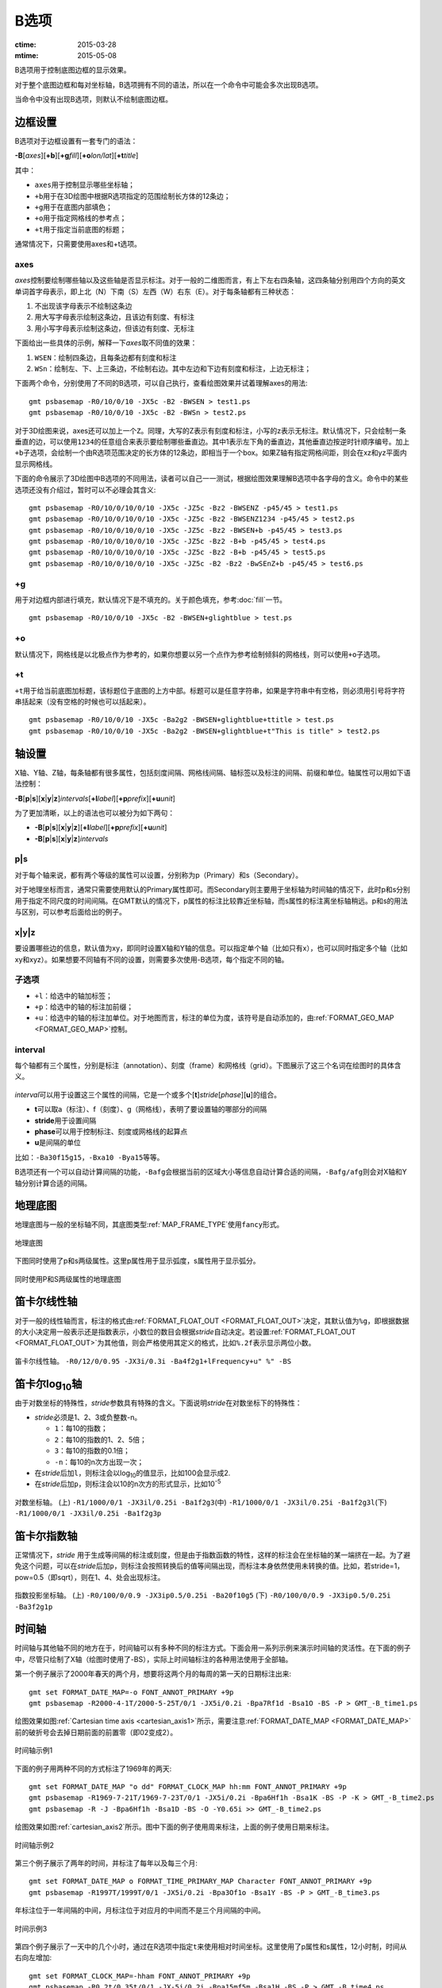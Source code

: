 B选项
=====

:ctime: 2015-03-28
:mtime: 2015-05-08

B选项用于控制底图边框的显示效果。

对于整个底图边框和每对坐标轴，B选项拥有不同的语法，所以在一个命令中可能会多次出现B选项。

当命令中没有出现B选项，则默认不绘制底图边框。

边框设置
--------
B选项对于边框设置有一套专门的语法：

**-B**\ [*axes*][**+b**][**+g**\ *fill*][**+o**\ *lon/lat*][**+t**\ *title*]

其中：

- ``axes``\ 用于控制显示哪些坐标轴；
- ``+b``\ 用于在3D绘图中根据R选项指定的范围绘制长方体的12条边；
- ``+g``\ 用于在底图内部填色；
- ``+o``\ 用于指定网格线的参考点；
- ``+t``\ 用于指定当前底图的标题；

通常情况下，只需要使用axes和+t选项。

axes
~~~~

*axes*\ 控制要绘制哪些轴以及这些轴是否显示标注。对于一般的二维图而言，有上下左右四条轴，这四条轴分别用四个方向的英文单词首字母表示，即上北（N）下南（S）左西（W）右东（E）。对于每条轴都有三种状态：

#. 不出现该字母表示不绘制这条边
#. 用大写字母表示绘制这条边，且该边有刻度、有标注
#. 用小写字母表示绘制这条边，但该边有刻度、无标注

下面给出一些具体的示例，解释一下\ *axes*\ 取不同值的效果：

#. ``WSEN``\ ：绘制四条边，且每条边都有刻度和标注
#. ``WSn``\ ：绘制左、下、上三条边，不绘制右边。其中左边和下边有刻度和标注，上边无标注；

下面两个命令，分别使用了不同的B选项，可以自己执行，查看绘图效果并试着理解axes的用法::

    gmt psbasemap -R0/10/0/10 -JX5c -B2 -BWSEN > test1.ps
    gmt psbasemap -R0/10/0/10 -JX5c -B2 -BWSn > test2.ps

对于3D绘图来说，axes还可以加上一个\ ``Z``\ 。同理，大写的Z表示有刻度和标注，小写的z表示无标注。默认情况下，只会绘制一条垂直的边，可以使用\ ``1234``\ 的任意组合来表示要绘制哪些垂直边。其中1表示左下角的垂直边，其他垂直边按逆时针顺序编号。加上\ ``+b``\ 子选项，会绘制一个由R选项范围决定的长方体的12条边，即相当于一个box。如果Z轴有指定网格间距，则会在xz和yz平面内显示网格线。

下面的命令展示了3D绘图中B选项的不同用法，读者可以自己一一测试，根据绘图效果理解B选项中各字母的含义。命令中的某些选项还没有介绍过，暂时可以不必理会其含义::

    gmt psbasemap -R0/10/0/10/0/10 -JX5c -JZ5c -Bz2 -BWSENZ -p45/45 > test1.ps
    gmt psbasemap -R0/10/0/10/0/10 -JX5c -JZ5c -Bz2 -BWSENZ1234 -p45/45 > test2.ps
    gmt psbasemap -R0/10/0/10/0/10 -JX5c -JZ5c -Bz2 -BWSEN+b -p45/45 > test3.ps
    gmt psbasemap -R0/10/0/10/0/10 -JX5c -JZ5c -Bz2 -B+b -p45/45 > test4.ps
    gmt psbasemap -R0/10/0/10/0/10 -JX5c -JZ5c -Bz2 -B+b -p45/45 > test5.ps
    gmt psbasemap -R0/10/0/10/0/10 -JX5c -JZ5c -B2 -Bz2 -BwSEnZ+b -p45/45 > test6.ps

+g
~~

用于对边框内部进行填充，默认情况下是不填充的。关于颜色填充，参考\ :doc:`fill`\ 一节。

::

    gmt psbasemap -R0/10/0/10 -JX5c -B2 -BWSEN+glightblue > test.ps

+o
~~

默认情况下，网格线是以北极点作为参考的，如果你想要以另一个点作为参考绘制倾斜的网格线，则可以使用\ ``+o``\ 子选项。

+t
~~

``+t``\ 用于给当前底图加标题，该标题位于底图的上方中部。标题可以是任意字符串，如果是字符串中有空格，则必须用引号将字符串括起来（没有空格的时候也可以括起来）。

::

    gmt psbasemap -R0/10/0/10 -JX5c -Ba2g2 -BWSEN+glightblue+ttitle > test.ps
    gmt psbasemap -R0/10/0/10 -JX5c -Ba2g2 -BWSEN+glightblue+t"This is title" > test2.ps

轴设置
------

X轴、Y轴、Z轴，每条轴都有很多属性，包括刻度间隔、网格线间隔、轴标签以及标注的间隔、前缀和单位。轴属性可以用如下语法控制：

**-B**\ [**p**\|\ **s**][**x**\|\ **y**\|\ **z**]\ *intervals*\ [\ **+l**\ *label*][**+p**\ *prefix*][**+u**\ *unit*]

为了更加清晰，以上的语法也可以被分为如下两句：

- **-B**\ [**p**\|\ **s**][**x**\|\ **y**\|\ **z**][**+l**\ *label*][**+p**\ *prefix*][**+u**\ *unit*]
- **-B**\ [**p**\|\ **s**][**x**\|\ **y**\|\ **z**]\ *intervals*

p|s
~~~

对于每个轴来说，都有两个等级的属性可以设置，分别称为p（Primary）和s（Secondary）。

对于地理坐标而言，通常只需要使用默认的Primary属性即可。而Secondary则主要用于坐标轴为时间轴的情况下，此时p和s分别用于指定不同尺度的时间间隔。在GMT默认的情况下，p属性的标注比较靠近坐标轴，而s属性的标注离坐标轴稍远。p和s的用法与区别，可以参考后面给出的例子。

x|y|z
~~~~~

要设置哪些边的信息，默认值为xy，即同时设置X轴和Y轴的信息。可以指定单个轴（比如只有x），也可以同时指定多个轴（比如xy和xyz）。如果想要不同轴有不同的设置，则需要多次使用-B选项，每个指定不同的轴。

子选项
~~~~~~

- ``+l``\ ：给选中的轴加标签；
- ``+p``\ ：给选中的轴的标注加前缀；
- ``+u``\ ：给选中的轴的标注加单位。对于地图而言，标注的单位为度，该符号是自动添加的，由\ :ref:`FORMAT_GEO_MAP <FORMAT_GEO_MAP>`\ 控制。

interval
~~~~~~~~

每个轴都有三个属性，分别是标注（annotation）、刻度（frame）和网格线（grid）。下图展示了这三个名词在绘图时的具体含义。

.. figure:: /images/GMT_-B_afg.*
   :width: 500px
   :align: center

*interval*\ 可以用于设置这三个属性的间隔，它是一个或多个[**t**]\ *stride*\ [*phase*][**u**]的组合。

- **t**\ 可以取a（标注）、f（刻度）、g（网格线），表明了要设置轴的哪部分的间隔
- **stride**\ 用于设置间隔
- **phase**\ 可以用于控制标注、刻度或网格线的起算点
- **u**\ 是间隔的单位

比如：\ ``-Ba30f15g15``\ ，\ ``-Bxa10 -Bya15``\ 等等。

B选项还有一个可以自动计算间隔的功能，\ ``-Bafg``\ 会根据当前的区域大小等信息自动计算合适的间隔，\ ``-Bafg/afg``\ 则会对X轴和Y轴分别计算合适的间隔。

地理底图
--------

地理底图与一般的坐标轴不同，其底图类型\ :ref:`MAP_FRAME_TYPE`\ 使用\ ``fancy``\ 形式。

.. _basemap_border:

.. figure:: /images/GMT_-B_geo_1.*
   :width: 500 px
   :align: center

   地理底图

下图同时使用了p和s两级属性。这里p属性用于显示弧度，s属性用于显示弧分。

.. _complex_basemap:

.. figure:: /images/GMT_-B_geo_2.*
   :width: 500 px
   :align: center

   同时使用P和S两级属性的地理底图

笛卡尔线性轴
------------

对于一般的线性轴而言，标注的格式由\ :ref:`FORMAT_FLOAT_OUT <FORMAT_FLOAT_OUT>`\ 决定，其默认值为\ ``%g``\ ，即根据数据的大小决定用一般表示还是指数表示，小数位的数目会根据\ *stride*\ 自动决定。若设置\ :ref:`FORMAT_FLOAT_OUT <FORMAT_FLOAT_OUT>`\ 为其他值，则会严格使用其定义的格式，比如\ ``%.2f``\ 表示显示两位小数。

.. _axis_label_basemap:

.. figure:: /images/GMT_-B_linear.*
   :width: 500 px
   :align: center

   笛卡尔线性轴。
   ``-R0/12/0/0.95 -JX3i/0.3i -Ba4f2g1+lFrequency+u" %" -BS``

笛卡尔log\ :sub:`10`\ 轴
------------------------

由于对数坐标的特殊性，\ *stride*\ 参数具有特殊的含义。下面说明\ *stride*\ 在对数坐标下的特殊性：

- *stride*\ 必须是1、2、3或负整数-n。

  - ``1``\ ：每10的指数；
  - ``2``\ ：每10的指数的1、2、5倍；
  - ``3``\ ：每10的指数的0.1倍；
  - ``-n``\ ：每10的n次方出现一次；

- 在\ *stride*\ 后加\ ``l``\ ，则标注会以log\ :sub:`10`\ 的值显示，比如100会显示成2.
- 在\ *stride*\ 后加\ ``p``\ ，则标注会以10的n次方的形式显示，比如10\ :sup:`-5`

.. _Log_projection:

.. figure:: /images/GMT_-B_log.*
   :width: 500 px
   :align: center

   对数坐标轴。
   (上) \ ``-R1/1000/0/1 -JX3il/0.25i -Ba1f2g3``\
   (中) \ ``-R1/1000/0/1 -JX3il/0.25i -Ba1f2g3l``\
   (下) \ ``-R1/1000/0/1 -JX3il/0.25i -Ba1f2g3p``\

笛卡尔指数轴
------------

正常情况下，\ *stride* \ 用于生成等间隔的标注或刻度，但是由于指数函数的特性，这样的标注会在坐标轴的某一端挤在一起。为了避免这个问题，可以在\ *stride*\ 后加\ ``p``\ ，则标注会按照转换后的值等间隔出现，而标注本身依然使用未转换的值。比如，若stride=1，pow=0.5（即sqrt），则在1、4、处会出现标注。

.. _Pow_projection:

.. figure:: /images/GMT_-B_pow.*
   :width: 500 px
   :align: center

   指数投影坐标轴。
   (上) ``-R0/100/0/0.9 -JX3ip0.5/0.25i -Ba20f10g5``
   (下) ``-R0/100/0/0.9 -JX3ip0.5/0.25i -Ba3f2g1p``

时间轴
------

时间轴与其他轴不同的地方在于，时间轴可以有多种不同的标注方式。下面会用一系列示例来演示时间轴的灵活性。在下面的例子中，尽管只绘制了X轴（绘图时使用了-BS），实际上时间轴标注的各种用法使用于全部轴。

第一个例子展示了2000年春天的两个月，想要将这两个月的每周的第一天的日期标注出来::

     gmt set FORMAT_DATE_MAP=-o FONT_ANNOT_PRIMARY +9p
     gmt psbasemap -R2000-4-1T/2000-5-25T/0/1 -JX5i/0.2i -Bpa7Rf1d -Bsa1O -BS -P > GMT_-B_time1.ps

绘图效果如图\ :ref:`Cartesian time axis <cartesian_axis1>`\ 所示，需要注意\ :ref:`FORMAT_DATE_MAP <FORMAT_DATE_MAP>`\ 前的破折号会去掉日期前面的前置零（即02变成2）。

.. _cartesian_axis1:

.. figure:: /images/GMT_-B_time1.*
   :width: 500 px
   :align: center

   时间轴示例1

下面的例子用两种不同的方式标注了1969年的两天::

     gmt set FORMAT_DATE_MAP "o dd" FORMAT_CLOCK_MAP hh:mm FONT_ANNOT_PRIMARY +9p
     gmt psbasemap -R1969-7-21T/1969-7-23T/0/1 -JX5i/0.2i -Bpa6Hf1h -Bsa1K -BS -P -K > GMT_-B_time2.ps
     gmt psbasemap -R -J -Bpa6Hf1h -Bsa1D -BS -O -Y0.65i >> GMT_-B_time2.ps

绘图效果如图\ :ref:`cartesian_axis2`\ 所示。图中下面的例子使用周来标注，上面的例子使用日期来标注。

.. _cartesian_axis2:

.. figure:: /images/GMT_-B_time2.*
   :width: 500 px
   :align: center

   时间轴示例2

第三个例子展示了两年的时间，并标注了每年以及每三个月::

     gmt set FORMAT_DATE_MAP o FORMAT_TIME_PRIMARY_MAP Character FONT_ANNOT_PRIMARY +9p
     gmt psbasemap -R1997T/1999T/0/1 -JX5i/0.2i -Bpa3Of1o -Bsa1Y -BS -P > GMT_-B_time3.ps

年标注位于一年间隔的中间，月标注位于对应月的中间而不是三个月间隔的中间。

.. _cartesian_axis3:

.. figure:: /images/GMT_-B_time3.*
   :width: 500 px
   :align: center

   时间示例3

第四个例子展示了一天中的几个小时，通过在R选项中指定\ ``t``\ 来使用相对时间坐标。这里使用了p属性和s属性，12小时制，时间从右向左增加::

     gmt set FORMAT_CLOCK_MAP=-hham FONT_ANNOT_PRIMARY +9p
     gmt psbasemap -R0.2t/0.35t/0/1 -JX-5i/0.2i -Bpa15mf5m -Bsa1H -BS -P > GMT_-B_time4.ps

.. _cartesian_axis4:

.. figure:: /images/GMT_-B_time4.*
   :width: 500 px
   :align: center

   时间轴示例4

第五个例子用两种方式展示了几周的时间::

    gmt set FORMAT_DATE_MAP u FORMAT_TIME_PRIMARY_MAP Character \
           FORMAT_TIME_SECONDARY_MAP full FONT_ANNOT_PRIMARY +9p
    gmt psbasemap -R1969-7-21T/1969-8-9T/0/1 -JX5i/0.2i -Bpa1K -Bsa1U -BS -P -K > GMT_-B_time5.ps
    gmt set FORMAT_DATE_MAP o TIME_WEEK_START Sunday FORMAT_TIME_SECONDARY_MAP Chararacter
    gmt psbasemap -R -J -Bpa3Kf1k -Bsa1r -BS -O -Y0.65i >> GMT_-B_time5.ps

.. _cartesian_axis5:

.. figure:: /images/GMT_-B_time5.*
   :width: 500 px
   :align: center

   时间轴示例5

第六个例子展示了1996年的前5个月，每个月用月份的简写以及两位年份标注::

    gmt set FORMAT_DATE_MAP "o yy" FORMAT_TIME_PRIMARY_MAP Abbreviated
    gmt psbasemap -R1996T/1996-6T/0/1 -JX5i/0.2i -Ba1Of1d -BS -P > GMT_-B_time6.ps

.. _cartesian_axis6:

.. figure:: /images/GMT_-B_time6.*
   :width: 500 px
   :align: center

   时间轴示例6

第七个例子::

    gmt set FORMAT_DATE_MAP jjj TIME_INTERVAL_FRACTION 0.05 FONT_ANNOT_PRIMARY +9p
    gmt psbasemap -R2000-12-15T/2001-1-15T/0/1 -JX5i/0.2i -Bpa5Df1d -Bsa1Y -BS -P > GMT_-B_time7.ps

.. _cartesian_axis7:

.. figure:: /images/GMT_-B_time7.*
   :width: 500 px
   :align: center

   时间轴示例7

自定义轴
--------

GMT允许用户定义标注来实现不规则间隔的标注，用法是\ ``-Bc``\ 后接标注文件名。

标注文件中以“#”开头的行为注释行，其余为记录行，记录行的格式为::

    *coord* *type* [*label*]

- *coord*\ 是需要标注、刻度或网格线的位置；
- *type*\ 是如下几个字符的组合

  - ``a``\ 或\ ``i``\ 前者为annotation，后者表示interval annotation
  - 在一个标注文件中，\ ``a``\ 和\ ``i``\ 只能出现其中的任意一个
  - ``f``\ 表示刻度，即frame tick
  - ``g``\ 表示网格线，即gridline

- *label* \ 默认的标注为\ *coord*\ 的值，若指定label，则使用label的值

需要注意，coord必须按递增顺序排列。

下面的例子展示中展示了自定义标注的用法，xannots.txt和yannots.txt分别是X轴和Y轴的标注文件。

::

    cat << EOF > xannots.txt
    416.0 ig Devonian
    443.7 ig Silurian
    488.3 ig Ordovician
    542 ig Cambrian
    EOF
    cat << EOF > yannots.txt
    0 a
    1 a
    2 f
    2.71828 ag e
    3 f
    3.1415926 ag @~p@~
    4 f
    5 f
    6 f
    6.2831852 ag 2@~p@~
    EOF
    gmt psbasemap -R416/542/0/6.2831852 -JX-5i/2.5i -Bpx25f5g25+u" Ma" -Bpycyannots.txt \
                  -BWS+glightblue -P -K > GMT_-B_custom.ps
    gmt psbasemap -R416/542/0/6.2831852 -JX-5i/2.5i -Bsxcxannots.txt -BWS -O \
                  --MAP_ANNOT_OFFSET_SECONDARY=10p --MAP_GRID_PEN_SECONDARY=2p >> GMT_-B_custom.ps
    rm -f [xy]annots.txt

.. _Custom_annotations:

.. figure:: /images/GMT_-B_custom.*
   :width: 500 px
   :align: center

   自定义坐标轴
